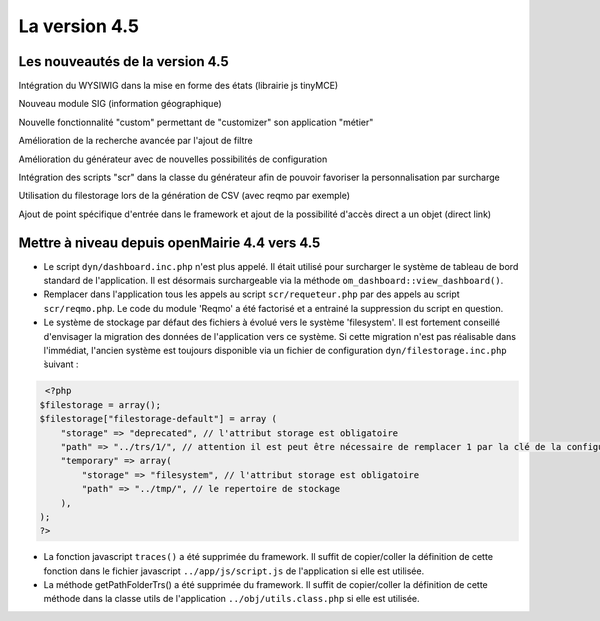 ##############
La version 4.5
##############


================================
Les nouveautés de la version 4.5
================================

Intégration du WYSIWIG dans la mise en forme des états (librairie js tinyMCE)

Nouveau module SIG (information géographique)

Nouvelle fonctionnalité "custom" permettant de "customizer" son application "métier"

Amélioration de la recherche avancée par l'ajout de filtre

Amélioration du générateur avec de nouvelles possibilités de configuration 

Intégration des scripts "scr" dans la classe du générateur afin de pouvoir favoriser la personnalisation par surcharge

Utilisation du filestorage lors de la génération de CSV (avec reqmo par exemple)

Ajout de point spécifique d'entrée dans le framework et ajout de la possibilité d'accès direct a un objet (direct link)

==============================================
Mettre à niveau depuis openMairie 4.4 vers 4.5
==============================================


* Le script ``dyn/dashboard.inc.php`` n'est plus appelé. Il était utilisé pour surcharger le système de tableau de bord standard de l'application. Il est désormais surchargeable via la méthode ``om_dashboard::view_dashboard()``.

* Remplacer dans l'application tous les appels au script ``scr/requeteur.php`` par des appels au script ``scr/reqmo.php``. Le code du module 'Reqmo' a été factorisé et a entrainé la suppression du script en question.

* Le système de stockage par défaut des fichiers à évolué vers le système 'filesystem'. Il est fortement conseillé d'envisager la migration des données de l'application vers ce système. Si cette migration n'est pas réalisable dans l'immédiat, l'ancien système est toujours disponible via un fichier de configuration ``dyn/filestorage.inc.php`` ̀suivant : 

.. code-block :: php

   <?php
  $filestorage = array();
  $filestorage["filestorage-default"] = array (
      "storage" => "deprecated", // l'attribut storage est obligatoire
      "path" => "../trs/1/", // attention il est peut être nécessaire de remplacer 1 par la clé de la configuration de votre base de données
      "temporary" => array(
          "storage" => "filesystem", // l'attribut storage est obligatoire
          "path" => "../tmp/", // le repertoire de stockage
      ),
  );
  ?>

* La fonction javascript ``traces()`` a été supprimée du framework. Il suffit de copier/coller la définition de cette fonction dans le fichier javascript ``../app/js/script.js`` de l'application si elle est utilisée.

* La méthode getPathFolderTrs() a été supprimée du framework. Il suffit de copier/coller la définition de cette méthode dans la classe utils de l'application ``../obj/utils.class.php`` si elle est utilisée.

